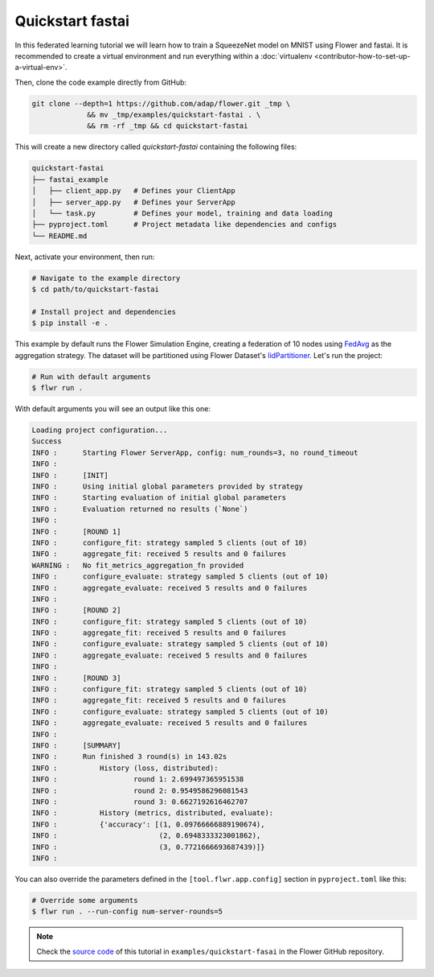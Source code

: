 .. _quickstart-fastai:

###################
 Quickstart fastai
###################

In this federated learning tutorial we will learn how to train a
SqueezeNet model on MNIST using Flower and fastai. It is recommended to
create a virtual environment and run everything within a
:doc:`virtualenv <contributor-how-to-set-up-a-virtual-env>`.

Then, clone the code example directly from GitHub:

.. code:: shell

   git clone --depth=1 https://github.com/adap/flower.git _tmp \
                && mv _tmp/examples/quickstart-fastai . \
                && rm -rf _tmp && cd quickstart-fastai

This will create a new directory called `quickstart-fastai` containing
the following files:

.. code:: shell

   quickstart-fastai
   ├── fastai_example
   │   ├── client_app.py   # Defines your ClientApp
   │   ├── server_app.py   # Defines your ServerApp
   │   └── task.py         # Defines your model, training and data loading
   ├── pyproject.toml      # Project metadata like dependencies and configs
   └── README.md

Next, activate your environment, then run:

.. code:: shell

   # Navigate to the example directory
   $ cd path/to/quickstart-fastai

   # Install project and dependencies
   $ pip install -e .

This example by default runs the Flower Simulation Engine, creating a
federation of 10 nodes using `FedAvg
<https://flower.ai/docs/framework/ref-api/flwr.server.strategy.FedAvg.html#flwr.server.strategy.FedAvg>`_
as the aggregation strategy. The dataset will be partitioned using
Flower Dataset's `IidPartitioner
<https://flower.ai/docs/datasets/ref-api/flwr_datasets.partitioner.IidPartitioner.html#flwr_datasets.partitioner.IidPartitioner>`_.
Let's run the project:

.. code:: shell

   # Run with default arguments
   $ flwr run .

With default arguments you will see an output like this one:

.. code:: shell

   Loading project configuration...
   Success
   INFO :      Starting Flower ServerApp, config: num_rounds=3, no round_timeout
   INFO :
   INFO :      [INIT]
   INFO :      Using initial global parameters provided by strategy
   INFO :      Starting evaluation of initial global parameters
   INFO :      Evaluation returned no results (`None`)
   INFO :
   INFO :      [ROUND 1]
   INFO :      configure_fit: strategy sampled 5 clients (out of 10)
   INFO :      aggregate_fit: received 5 results and 0 failures
   WARNING :   No fit_metrics_aggregation_fn provided
   INFO :      configure_evaluate: strategy sampled 5 clients (out of 10)
   INFO :      aggregate_evaluate: received 5 results and 0 failures
   INFO :
   INFO :      [ROUND 2]
   INFO :      configure_fit: strategy sampled 5 clients (out of 10)
   INFO :      aggregate_fit: received 5 results and 0 failures
   INFO :      configure_evaluate: strategy sampled 5 clients (out of 10)
   INFO :      aggregate_evaluate: received 5 results and 0 failures
   INFO :
   INFO :      [ROUND 3]
   INFO :      configure_fit: strategy sampled 5 clients (out of 10)
   INFO :      aggregate_fit: received 5 results and 0 failures
   INFO :      configure_evaluate: strategy sampled 5 clients (out of 10)
   INFO :      aggregate_evaluate: received 5 results and 0 failures
   INFO :
   INFO :      [SUMMARY]
   INFO :      Run finished 3 round(s) in 143.02s
   INFO :          History (loss, distributed):
   INFO :                  round 1: 2.699497365951538
   INFO :                  round 2: 0.9549586296081543
   INFO :                  round 3: 0.6627192616462707
   INFO :          History (metrics, distributed, evaluate):
   INFO :          {'accuracy': [(1, 0.09766666889190674),
   INFO :                        (2, 0.6948333323001862),
   INFO :                        (3, 0.7721666693687439)]}
   INFO :

You can also override the parameters defined in the
``[tool.flwr.app.config]`` section in ``pyproject.toml`` like this:

.. code:: shell

   # Override some arguments
   $ flwr run . --run-config num-server-rounds=5

.. note::

   Check the `source code
   <https://github.com/adap/flower/tree/main/examples/quickstart-fastai>`_
   of this tutorial in ``examples/quickstart-fasai`` in the Flower
   GitHub repository.

